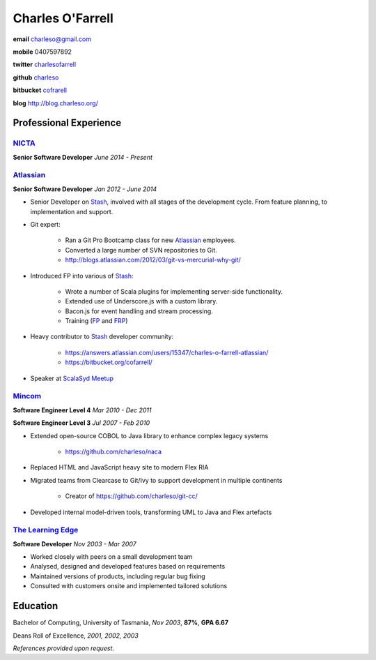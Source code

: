 =================
Charles O'Farrell
=================

.. class:: personal

    **email** charleso@gmail.com

    **mobile** 0407597892

    **twitter** `charlesofarrell <http://twitter.com/charlesofarrell/>`_

    **github** `charleso <https://github.com/charleso/>`_

    **bitbucket** `cofrarell <https://bitbucket.org/cofarrell/>`_

    **blog** http://blog.charleso.org/

Professional Experience
=======================

NICTA_
------

.. _NICTA: https://www.nicta.com.au/

**Senior Software Developer**
*June 2014 - Present*

Atlassian_
----------

.. _Atlassian: https://www.atlassian.com

**Senior Software Developer**
*Jan 2012 - June 2014*

- Senior Developer on Stash_, involved with all stages of the development cycle.
  From feature planning, to implementation and support.
- Git expert:

    + Ran a Git Pro Bootcamp class for new Atlassian_ employees.
    + Converted a large number of SVN repositories to Git.
    + http://blogs.atlassian.com/2012/03/git-vs-mercurial-why-git/

- Introduced FP into various of Stash_:

    + Wrote a number of Scala plugins for implementing server-side functionality.
    + Extended use of Underscore.js with a custom library.
    + Bacon.js for event handling and stream processing.
    + Training (`FP <http://cofarrell.bitbucket.org/javafun/>`_ and `FRP <http://cofarrell.bitbucket.org/frp/>`_)

- Heavy contributor to Stash_ developer community:

    + https://answers.atlassian.com/users/15347/charles-o-farrell-atlassian/
    + https://bitbucket.org/cofarrell/

- Speaker at `ScalaSyd Meetup <http://www.meetup.com/scalasyd/>`_

.. _Stash: https://www.atlassian.com/software/stash

Mincom_
-------

.. _Mincom: http://www.mincom.com/

**Software Engineer Level 4**
*Mar 2010 - Dec 2011*

**Software Engineer Level 3**
*Jul 2007 - Feb 2010*

- Extended open-source COBOL to Java library to enhance complex legacy systems

    + https://github.com/charleso/naca

- Replaced HTML and JavaScript heavy site to modern Flex RIA
- Migrated teams from Clearcase to Git/Ivy to support development in multiple continents

    + Creator of https://github.com/charleso/git-cc/

- Developed internal model-driven tools, transforming UML to Java and Flex artefacts

`The Learning Edge`_
--------------------

.. _The Learning Edge: http://www.thelearningedge.com.au/

**Software Developer**
*Nov 2003 - Mar 2007*

- Worked closely with peers on a small development team
- Analysed, designed and developed features based on requirements
- Maintained versions of products, including regular bug fixing
- Consulted with customers onsite and implemented tailored solutions

Education
=========

Bachelor of Computing,  University of Tasmania, *Nov 2003*, **87%**, **GPA 6.67**

Deans Roll of Excellence, *2001, 2002, 2003*

*References provided upon request.*
